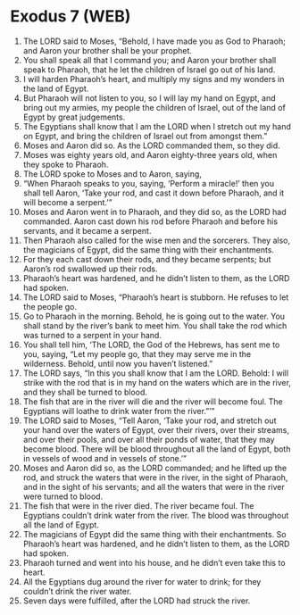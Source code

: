 * Exodus 7 (WEB)
:PROPERTIES:
:ID: WEB/02-EXO07
:END:

1. The LORD said to Moses, “Behold, I have made you as God to Pharaoh; and Aaron your brother shall be your prophet.
2. You shall speak all that I command you; and Aaron your brother shall speak to Pharaoh, that he let the children of Israel go out of his land.
3. I will harden Pharaoh’s heart, and multiply my signs and my wonders in the land of Egypt.
4. But Pharaoh will not listen to you, so I will lay my hand on Egypt, and bring out my armies, my people the children of Israel, out of the land of Egypt by great judgements.
5. The Egyptians shall know that I am the LORD when I stretch out my hand on Egypt, and bring the children of Israel out from amongst them.”
6. Moses and Aaron did so. As the LORD commanded them, so they did.
7. Moses was eighty years old, and Aaron eighty-three years old, when they spoke to Pharaoh.
8. The LORD spoke to Moses and to Aaron, saying,
9. “When Pharaoh speaks to you, saying, ‘Perform a miracle!’ then you shall tell Aaron, ‘Take your rod, and cast it down before Pharaoh, and it will become a serpent.’”
10. Moses and Aaron went in to Pharaoh, and they did so, as the LORD had commanded. Aaron cast down his rod before Pharaoh and before his servants, and it became a serpent.
11. Then Pharaoh also called for the wise men and the sorcerers. They also, the magicians of Egypt, did the same thing with their enchantments.
12. For they each cast down their rods, and they became serpents; but Aaron’s rod swallowed up their rods.
13. Pharaoh’s heart was hardened, and he didn’t listen to them, as the LORD had spoken.
14. The LORD said to Moses, “Pharaoh’s heart is stubborn. He refuses to let the people go.
15. Go to Pharaoh in the morning. Behold, he is going out to the water. You shall stand by the river’s bank to meet him. You shall take the rod which was turned to a serpent in your hand.
16. You shall tell him, ‘The LORD, the God of the Hebrews, has sent me to you, saying, “Let my people go, that they may serve me in the wilderness. Behold, until now you haven’t listened.”
17. The LORD says, “In this you shall know that I am the LORD. Behold: I will strike with the rod that is in my hand on the waters which are in the river, and they shall be turned to blood.
18. The fish that are in the river will die and the river will become foul. The Egyptians will loathe to drink water from the river.”’”
19. The LORD said to Moses, “Tell Aaron, ‘Take your rod, and stretch out your hand over the waters of Egypt, over their rivers, over their streams, and over their pools, and over all their ponds of water, that they may become blood. There will be blood throughout all the land of Egypt, both in vessels of wood and in vessels of stone.’”
20. Moses and Aaron did so, as the LORD commanded; and he lifted up the rod, and struck the waters that were in the river, in the sight of Pharaoh, and in the sight of his servants; and all the waters that were in the river were turned to blood.
21. The fish that were in the river died. The river became foul. The Egyptians couldn’t drink water from the river. The blood was throughout all the land of Egypt.
22. The magicians of Egypt did the same thing with their enchantments. So Pharaoh’s heart was hardened, and he didn’t listen to them, as the LORD had spoken.
23. Pharaoh turned and went into his house, and he didn’t even take this to heart.
24. All the Egyptians dug around the river for water to drink; for they couldn’t drink the river water.
25. Seven days were fulfilled, after the LORD had struck the river.
